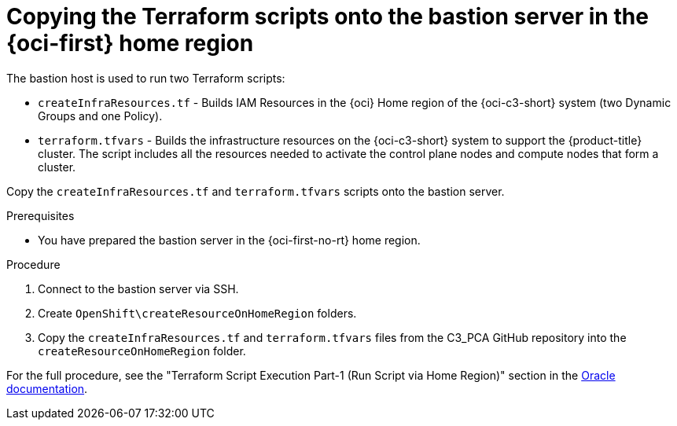 // Module included in the following assemblies:
//
// * installing/installing_oci/installing-c3-assisted-installer.adoc

:_mod-docs-content-type: PROCEDURE
[id="c3-ai-copying-scripts_{context}"]
= Copying the Terraform scripts onto the bastion server in the {oci-first} home region

The bastion host is used to run two Terraform scripts:

* `createInfraResources.tf` - Builds IAM Resources in the {oci} Home region of the {oci-c3-short} system (two Dynamic Groups and one Policy).

* `terraform.tfvars` - Builds the infrastructure resources on the {oci-c3-short} system to support the {product-title} cluster. The script includes all the resources needed to activate the control plane nodes and compute nodes that form a cluster. 

Copy the `createInfraResources.tf` and `terraform.tfvars` scripts onto the bastion server. 

.Prerequisites

* You have prepared the bastion server in the {oci-first-no-rt} home region.

.Procedure

. Connect to the bastion server via SSH.

. Create `OpenShift\createResourceOnHomeRegion` folders. 

. Copy the `createInfraResources.tf` and `terraform.tfvars` files from the C3_PCA GitHub repository into the `createResourceOnHomeRegion` folder.

For the full procedure, see the "Terraform Script Execution Part-1 (Run Script via Home Region)" section in the link:https://www.oracle.com/a/otn/docs/compute_cloud_at_customer_assisted_installer.pdf?source=:em:nl:mt::::PCATP[Oracle documentation].